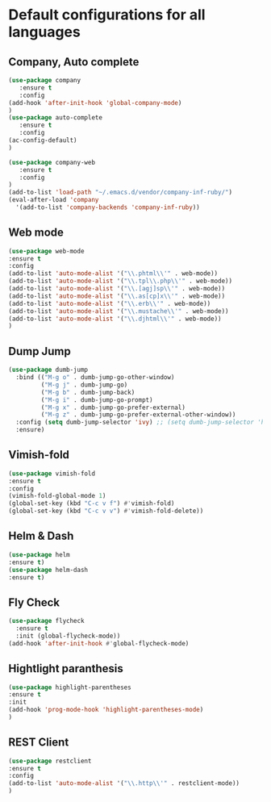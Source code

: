 * Default configurations for all languages

** Company, Auto complete
#+BEGIN_SRC emacs-lisp
(use-package company
   :ensure t
   :config 
(add-hook 'after-init-hook 'global-company-mode)
)
(use-package auto-complete
   :ensure t
   :config 
(ac-config-default)
)

(use-package company-web
   :ensure t
   :config 
)
(add-to-list 'load-path "~/.emacs.d/vendor/company-inf-ruby/") 
(eval-after-load 'company
  '(add-to-list 'company-backends 'company-inf-ruby))
#+END_SRC

** Web mode
#+BEGIN_SRC emacs-lisp
(use-package web-mode
:ensure t
:config
(add-to-list 'auto-mode-alist '("\\.phtml\\'" . web-mode))
(add-to-list 'auto-mode-alist '("\\.tpl\\.php\\'" . web-mode))
(add-to-list 'auto-mode-alist '("\\.[agj]sp\\'" . web-mode))
(add-to-list 'auto-mode-alist '("\\.as[cp]x\\'" . web-mode))
(add-to-list 'auto-mode-alist '("\\.erb\\'" . web-mode))
(add-to-list 'auto-mode-alist '("\\.mustache\\'" . web-mode))
(add-to-list 'auto-mode-alist '("\\.djhtml\\'" . web-mode))
)
#+END_SRC

** Dump Jump
#+BEGIN_SRC emacs-lisp
(use-package dumb-jump
  :bind (("M-g o" . dumb-jump-go-other-window)
         ("M-g j" . dumb-jump-go)
         ("M-g b" . dumb-jump-back)
         ("M-g i" . dumb-jump-go-prompt)
         ("M-g x" . dumb-jump-go-prefer-external)
         ("M-g z" . dumb-jump-go-prefer-external-other-window))
  :config (setq dumb-jump-selector 'ivy) ;; (setq dumb-jump-selector 'helm)
  :ensure)
#+END_SRC
** Vimish-fold
#+BEGIN_SRC emacs-lisp
(use-package vimish-fold
:ensure t
:config
(vimish-fold-global-mode 1)
(global-set-key (kbd "C-c v f") #'vimish-fold)
(global-set-key (kbd "C-c v v") #'vimish-fold-delete))
#+END_SRC
** Helm & Dash
#+BEGIN_SRC emacs-lisp
(use-package helm
:ensure t)
(use-package helm-dash
:ensure t)
#+END_SRC
** Fly Check
#+BEGIN_SRC emacs-lisp
(use-package flycheck
  :ensure t
  :init (global-flycheck-mode))
(add-hook 'after-init-hook #'global-flycheck-mode)
#+END_SRC

** Hightlight paranthesis
#+BEGIN_SRC emacs-lisp
(use-package highlight-parentheses
:ensure t
:init
(add-hook 'prog-mode-hook 'highlight-parentheses-mode)
)
#+END_SRC
** REST Client
#+BEGIN_SRC emacs-lisp
(use-package restclient
:ensure t
:config
(add-to-list 'auto-mode-alist '("\\.http\\'" . restclient-mode))
)
#+END_SRC
